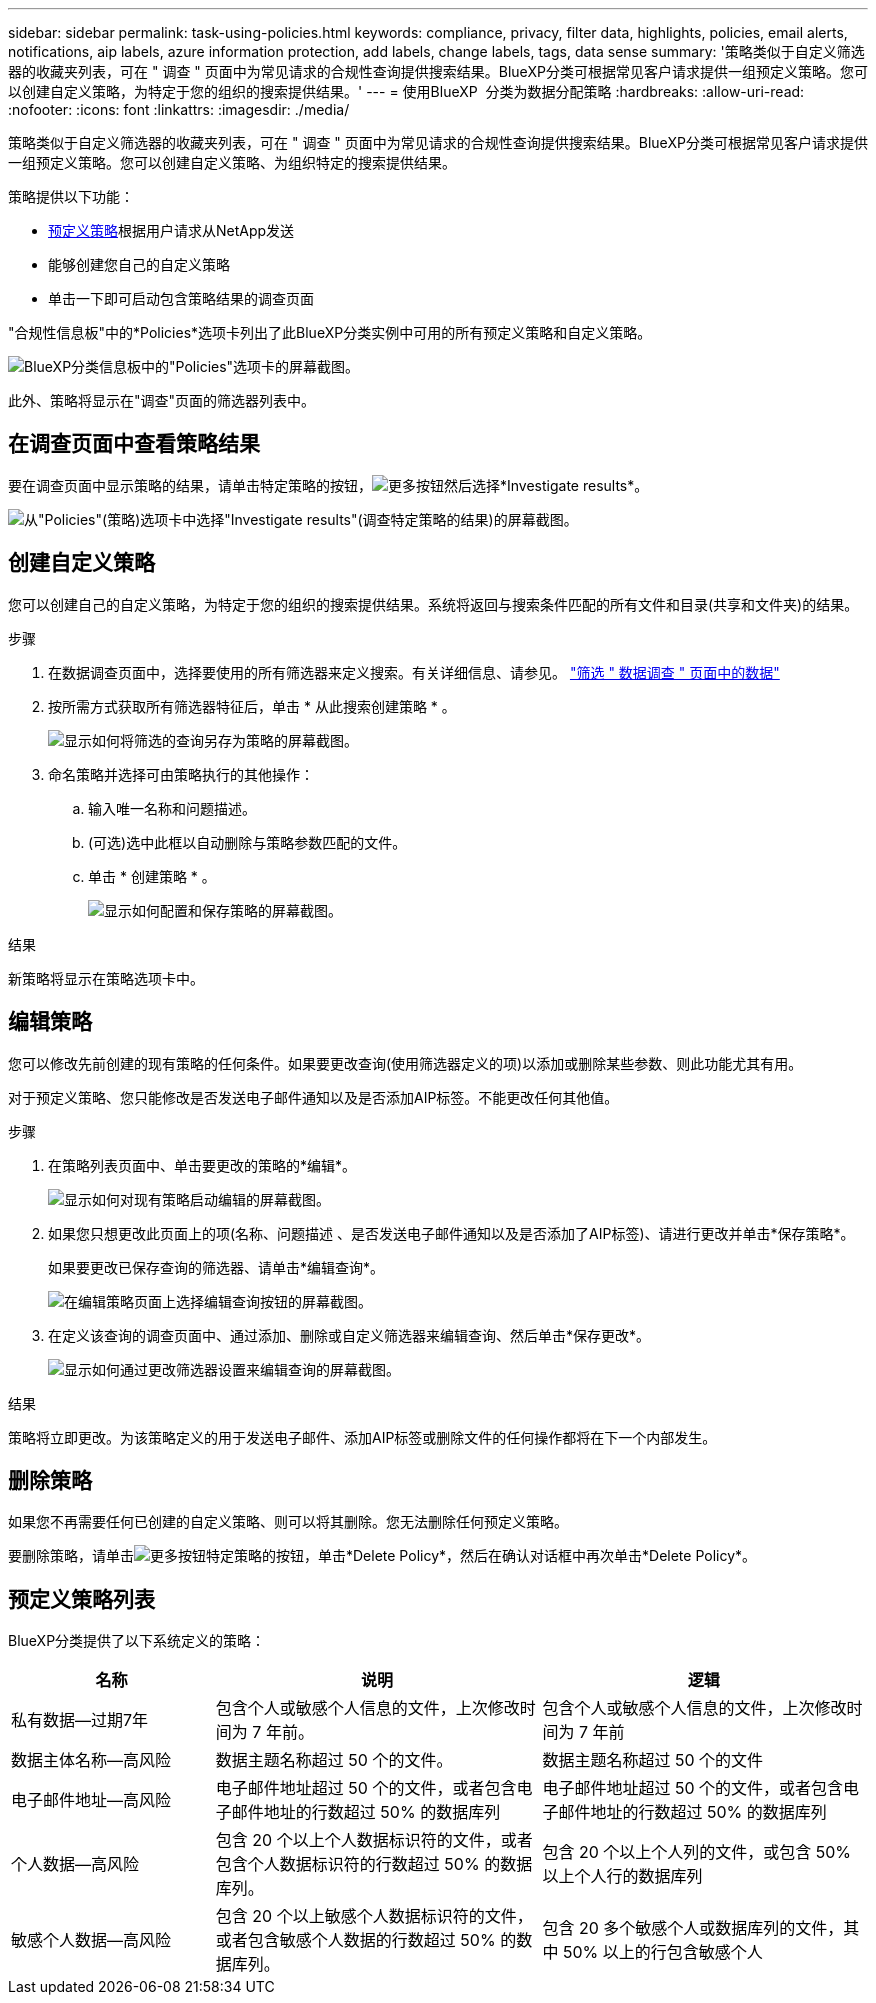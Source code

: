 ---
sidebar: sidebar 
permalink: task-using-policies.html 
keywords: compliance, privacy, filter data, highlights, policies, email alerts, notifications, aip labels, azure information protection, add labels, change labels, tags, data sense 
summary: '策略类似于自定义筛选器的收藏夹列表，可在 " 调查 " 页面中为常见请求的合规性查询提供搜索结果。BlueXP分类可根据常见客户请求提供一组预定义策略。您可以创建自定义策略，为特定于您的组织的搜索提供结果。' 
---
= 使用BlueXP  分类为数据分配策略
:hardbreaks:
:allow-uri-read: 
:nofooter: 
:icons: font
:linkattrs: 
:imagesdir: ./media/


[role="lead"]
策略类似于自定义筛选器的收藏夹列表，可在 " 调查 " 页面中为常见请求的合规性查询提供搜索结果。BlueXP分类可根据常见客户请求提供一组预定义策略。您可以创建自定义策略、为组织特定的搜索提供结果。

策略提供以下功能：

* <<预定义策略列表,预定义策略>>根据用户请求从NetApp发送
* 能够创建您自己的自定义策略
* 单击一下即可启动包含策略结果的调查页面


"合规性信息板"中的*Policies*选项卡列出了此BlueXP分类实例中可用的所有预定义策略和自定义策略。

image:screenshot_compliance_highlights_tab.png["BlueXP分类信息板中的\"Policies\"选项卡的屏幕截图。"]

此外、策略将显示在"调查"页面的筛选器列表中。



== 在调查页面中查看策略结果

要在调查页面中显示策略的结果，请单击特定策略的按钮，image:screenshot_gallery_options.gif["更多按钮"]然后选择*Investigate results*。

image:screenshot_compliance_highlights_investigate.png["从\"Policies\"(策略)选项卡中选择\"Investigate results\"(调查特定策略的结果)的屏幕截图。"]



== 创建自定义策略

您可以创建自己的自定义策略，为特定于您的组织的搜索提供结果。系统将返回与搜索条件匹配的所有文件和目录(共享和文件夹)的结果。

.步骤
. 在数据调查页面中，选择要使用的所有筛选器来定义搜索。有关详细信息、请参见。 link:task-investigate-data.html["筛选 " 数据调查 " 页面中的数据"^]
. 按所需方式获取所有筛选器特征后，单击 * 从此搜索创建策略 * 。
+
image:screenshot_compliance_save_as_highlight.png["显示如何将筛选的查询另存为策略的屏幕截图。"]

. 命名策略并选择可由策略执行的其他操作：
+
.. 输入唯一名称和问题描述。
.. (可选)选中此框以自动删除与策略参数匹配的文件。
.. 单击 * 创建策略 * 。
+
image:screenshot_compliance_save_highlight2.png["显示如何配置和保存策略的屏幕截图。"]





.结果
新策略将显示在策略选项卡中。



== 编辑策略

您可以修改先前创建的现有策略的任何条件。如果要更改查询(使用筛选器定义的项)以添加或删除某些参数、则此功能尤其有用。

对于预定义策略、您只能修改是否发送电子邮件通知以及是否添加AIP标签。不能更改任何其他值。

.步骤
. 在策略列表页面中、单击要更改的策略的*编辑*。
+
image:screenshot_compliance_edit_policy_button.png["显示如何对现有策略启动编辑的屏幕截图。"]

. 如果您只想更改此页面上的项(名称、问题描述 、是否发送电子邮件通知以及是否添加了AIP标签)、请进行更改并单击*保存策略*。
+
如果要更改已保存查询的筛选器、请单击*编辑查询*。

+
image:screenshot_compliance_edit_policy_dialog.png["在编辑策略页面上选择编辑查询按钮的屏幕截图。"]

. 在定义该查询的调查页面中、通过添加、删除或自定义筛选器来编辑查询、然后单击*保存更改*。
+
image:screenshot_compliance_edit_policy_query.png["显示如何通过更改筛选器设置来编辑查询的屏幕截图。"]



.结果
策略将立即更改。为该策略定义的用于发送电子邮件、添加AIP标签或删除文件的任何操作都将在下一个内部发生。



== 删除策略

如果您不再需要任何已创建的自定义策略、则可以将其删除。您无法删除任何预定义策略。

要删除策略，请单击image:screenshot_gallery_options.gif["更多按钮"]特定策略的按钮，单击*Delete Policy*，然后在确认对话框中再次单击*Delete Policy*。



== 预定义策略列表

BlueXP分类提供了以下系统定义的策略：

[cols="25,40,40"]
|===
| 名称 | 说明 | 逻辑 


| 私有数据—过期7年 | 包含个人或敏感个人信息的文件，上次修改时间为 7 年前。 | 包含个人或敏感个人信息的文件，上次修改时间为 7 年前 


| 数据主体名称—高风险 | 数据主题名称超过 50 个的文件。 | 数据主题名称超过 50 个的文件 


| 电子邮件地址—高风险 | 电子邮件地址超过 50 个的文件，或者包含电子邮件地址的行数超过 50% 的数据库列 | 电子邮件地址超过 50 个的文件，或者包含电子邮件地址的行数超过 50% 的数据库列 


| 个人数据—高风险 | 包含 20 个以上个人数据标识符的文件，或者包含个人数据标识符的行数超过 50% 的数据库列。 | 包含 20 个以上个人列的文件，或包含 50% 以上个人行的数据库列 


| 敏感个人数据—高风险 | 包含 20 个以上敏感个人数据标识符的文件，或者包含敏感个人数据的行数超过 50% 的数据库列。 | 包含 20 多个敏感个人或数据库列的文件，其中 50% 以上的行包含敏感个人 
|===